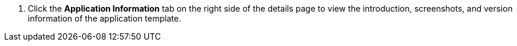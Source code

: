 // :ks_include_id: 869781900cdb48f19e54811ea9a8abcc
. Click the **Application Information** tab on the right side of the details page to view the introduction, screenshots, and version information of the application template.
